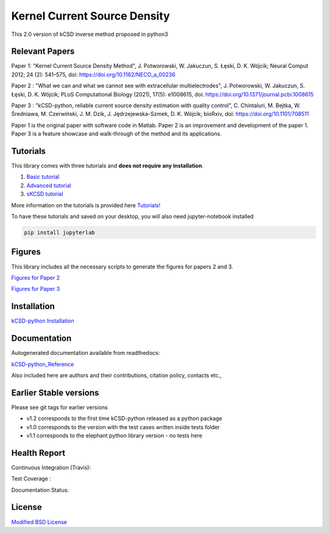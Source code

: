 Kernel Current Source Density
=============================

This 2.0 version of kCSD inverse method proposed in python3

Relevant Papers
---------------

Paper 1: "Kernel Current Source Density
Method", J. Potworowski, W. Jakuczun, S. Łȩski, D. K. Wójcik; Neural
Comput 2012; 24 (2): 541–575, doi:
https://doi.org/10.1162/NECO_a_00236


Paper 2 : "What we can and what we cannot see with extracellular
multielectrodes", J. Potworowski, W. Jakuczun, S. Łȩski, D. K. Wójcik;
PLoS Computational Biology (2021), 17(5): e1008615, doi:
https://doi.org/10.1371/journal.pcbi.1008615

Paper 3 : "kCSD-python, reliable current source density estimation
with quality
control", C. Chintaluri, M. Bejtka, W. Średniawa, M. Czerwiński, J. M. Dzik, J. Jędrzejewska-Szmek, D. K. Wójcik;
bioRxiv, doi: https://doi.org/10.1101/708511

Paper 1 is the original paper with software code in Matlab.
Paper 2 is an improvement and development of the paper 1.
Paper 3 is a feature showcase and walk-through of the method and its applications. 

Tutorials
---------

This library comes with three tutorials and **does not require any installation**.

1. `Basic tutorial <https://colab.research.google.com/drive/1M7fCR5iZ9c7SAZWWoq9WLfFpk7pCaufd?usp=sharing>`_
2. `Advanced tutorial <https://colab.research.google.com/drive/1gIuBJ2XzOGmgnRuxKguHevcYoE6eY_o1?usp=sharing>`_
3. `sKCSD tutorial <https://colab.research.google.com/drive/1tjOvC5-OTteiGT_f-MBQ3hqN7P3i1P8e?usp=sharing>`_
   
More information on the tutorials is provided here `Tutorials!`_

.. _Tutorials!: /docs/source/TUTORIALS.rst

To have these tutorials and saved on your desktop, you will also need jupyter-notebook installed

..  code-block:: bash

		 pip install jupyterlab


Figures
-------

This library includes all the necessary scripts to generate the figures for papers 2 and 3.

`Figures for Paper 2`_

.. _Figures for Paper 2: /figures/what_you_can_see_with_lfp/README.txt

`Figures for Paper 3`_

.. _Figures for Paper 3: /figures/kCSD_properties/README.txt

Installation
------------

`kCSD-python Installation`_

.. _kCSD-python Installation : https://kcsd-python.readthedocs.io/en/latest/INSTALL.html


Documentation
-------------

Autogenerated documentation available from readthedocs:

`kCSD-python_Reference`_

.. _kCSD-python_Reference : https://kcsd-python.readthedocs.io/en/latest/

Also included here are authors and their contributions, citation policy, contacts etc.,


Earlier Stable versions
-----------------------
Please see git tags for earlier versions

- v1.2 corresponds to the first time kCSD-python released as a python package
- v1.0 corresponds to the version with the test cases written inside tests folder
- v1.1 corresponds to the elephant python library version - no tests here


Health Report
-------------

Continuous Integration (Travis):

.. image:: https://travis-ci.org/Neuroinflab/kCSD-python.png?branch=master
   :target: https://travis-ci.org/Neuroinflab/kCSD-python

Test Coverage :	   

.. image:: https://coveralls.io/repos/github/Neuroinflab/kCSD-python/badge.png?branch=master
   :target: https://coveralls.io/github/Neuroinflab/kCSD-python?branch=master

Documentation Status:

.. image:: https://readthedocs.org/projects/kcsd-python/badge/?version=latest
   :target: https://kcsd-python.readthedocs.io/en/latest/?badge=latest

  
License
-------
`Modified BSD License`_

.. _Modified BSD License: https://opensource.org/licenses/BSD-3-Clause



